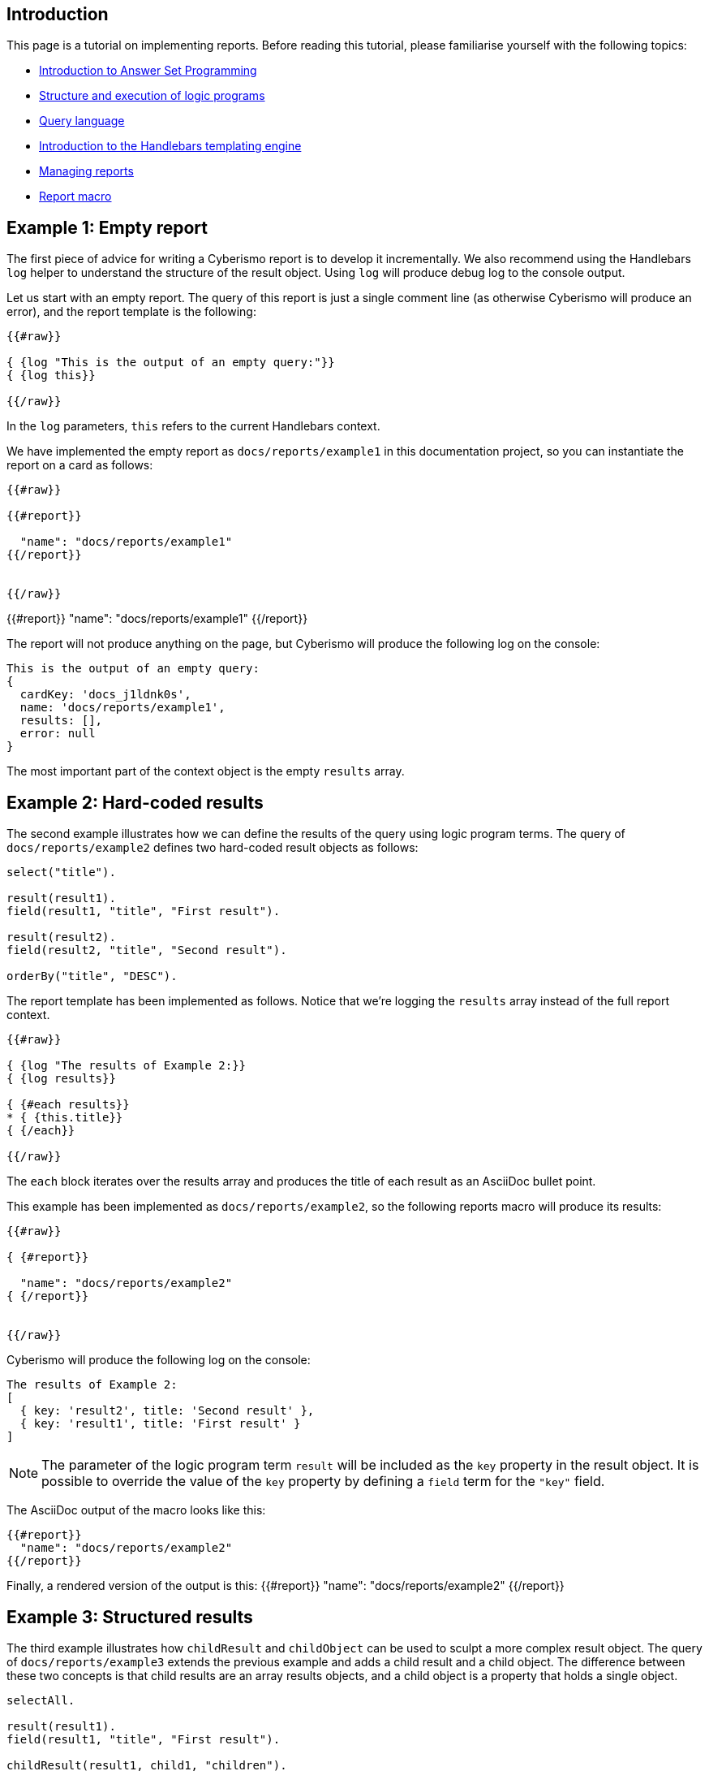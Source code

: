 == Introduction

This page is a tutorial on implementing reports. Before reading this tutorial, please familiarise yourself with the following topics:

* xref:docs_28.adoc[Introduction to Answer Set Programming]
* xref:docs_chclhxsk.adoc[Structure and execution of logic programs]
* xref:docs_33.adoc[Query language]
* https://handlebarsjs.com/guide/[Introduction to the Handlebars templating engine]
* xref:docs_byr4iof0.adoc[Managing reports]
* xref:docs_r0brt7n1.adoc[Report macro]

== Example 1: Empty report

The first piece of advice for writing a Cyberismo report is to develop it incrementally. We also recommend using the Handlebars `log` helper to understand the structure of the result object. Using `log` will produce debug log to the console output.

Let us start with an empty report. The query of this report is just a single comment line (as otherwise Cyberismo will produce an error), and the report template is the following:

```
{{#raw}}

{ {log "This is the output of an empty query:"}}
{ {log this}}

{{/raw}}
```

In the `log` parameters, `this` refers to the current Handlebars context.

We have implemented the empty report as `docs/reports/example1` in this documentation project, so you can instantiate the report on a card as follows:

```
{{#raw}}

{{#report}}

  "name": "docs/reports/example1"
{{/report}}


{{/raw}}
```

{{#report}}
  "name": "docs/reports/example1"
{{/report}}

The report will not produce anything on the page, but Cyberismo will produce the following log on the console:

----
This is the output of an empty query:
{
  cardKey: 'docs_j1ldnk0s',
  name: 'docs/reports/example1',
  results: [],
  error: null
}
----

The most important part of the context object is the empty `results` array.

== Example 2: Hard-coded results

The second example illustrates how we can define the results of the query using logic program terms. The query of `docs/reports/example2` defines two hard-coded result objects as follows:

----
select("title").

result(result1).
field(result1, "title", "First result").

result(result2).
field(result2, "title", "Second result").

orderBy("title", "DESC").
----

The report template has been implemented as follows. Notice that we're logging the `results` array instead of the full report context.

```
{{#raw}}

{ {log "The results of Example 2:}}
{ {log results}}

{ {#each results}}
* { {this.title}}
{ {/each}}

{{/raw}}
```

The `each` block iterates over the results array and produces the title of each result as an AsciiDoc bullet point.

This example has been implemented as  `docs/reports/example2`, so the following reports macro will produce its results:

```
{{#raw}}

{ {#report}}

  "name": "docs/reports/example2"
{ {/report}}


{{/raw}}
```

Cyberismo will produce the following log on the console:

----
The results of Example 2:
[
  { key: 'result2', title: 'Second result' },
  { key: 'result1', title: 'First result' }
]
----

NOTE: The parameter of the logic program term `result` will be included as the `key` property in the result object. It is possible to override the value of the `key` property by defining a `field` term for the `"key"` field.

The AsciiDoc output of the macro looks like this:

----
{{#report}}
  "name": "docs/reports/example2"
{{/report}}
----

Finally, a rendered version of the output is this: 
{{#report}}
  "name": "docs/reports/example2"
{{/report}}

== Example 3: Structured results

The third example illustrates how `childResult` and `childObject` can be used to sculpt a more complex result object. The query of `docs/reports/example3` extends the previous example and adds a child result and a child object. The difference between these two concepts is that child results are an array results objects, and a child object is a property that holds a single object.

----
selectAll.

result(result1).
field(result1, "title", "First result").

childResult(result1, child1, "children").
field(child1, "title", "Child result").

result(result2).
field(result2, "title", "Second result").

childObject(result2, child2, "child").
field(child2, "title", "Child object").

orderBy("title", "DESC").

----

CAUTION: Child objects and child results are identified by a key, which is the second parameter of the `childObject` or `childResult` term. Notice that `field` terms for `child1` and `child2` do not include any context about the parent object. That is why you must use unique identifiers (keys) for child objects and child results, as otherwise their `field` terms would be mixed up.

The report template has been implemented as follows. Notice that logging is again slightly different from the previous example, as we're logging each member of the `results` array separately.

```
{{#raw}}

{ {log "The results of Example 3:"}}

{ {#each results}}
{ {log this}}
* { {this.title}}
{ {#if this.child}}
** { {this.title}} has a child object { {this.child.title}}
{ {/if}}
{ {#if this.children}}
** { {this.title}} has an array of children:
{ {#each this.children}}
*** { {this.title}}
{ {/each}}
{ {/if}}
{ {/each}}

{{/raw}}
```

The `each` block iterates over the `results` array and produces a hierarchical AsciiDoc list. 

Cyberismo will produce the following log on the console:

----
The results of Example 3:
{
  key: 'result2',
  title: 'Second result',
  child: { key: 'child2', title: 'Child object' }
}
{
  key: 'result1',
  title: 'First result',
  children: [ { key: 'child1', title: 'Child result' } ]
}
----

NOTE: The second parameter of the `childResult` and `childObject` logic program terms is included as the `key` property in the result objects. The key must be unique. It is possible to override the value of the `key` property for these result objects by defining a `field` term for the `"key"` field. This is useful, for example, if you want many results to have child objects with the same name but different contents.

The AsciiDoc output of the macro looks like this:

----
{{#report}}
  "name": "docs/reports/example3"
{{/report}}
----

A rendered version of the output is this:

{{#report}}
  "name": "docs/reports/example3"
{{/report}}

== Example 4: A table report that takes parameters

Let us examine the report `base/reports/childrenTable`. This reports shows a table of the child cards of a card, optionally limiting to a certain card type, in the same order as the cards are shown in the navigation tree. You can optionally give the table a caption.

Before we look into the report, let's recap the table syntax in AsciiDoc. The following AsciiDoc snippet defines a table with a caption and three columns, where the width of the third column is twice the widtch of the two first columns. 

----
.Table caption
[cols="1,1,2"]
|===
|Column 1 |Column 2| Column 3

|Cell in column 1, row 1
|Cell in column 2, row 1
|Cell in column 3, row 1

|Cell in column 1, row 2
|Cell in column 2, row 2
|Cell in column 3, row 2

|===
----

The table looks like this:

.Table caption
[cols="1,1,2"]
|===
|Column 1 |Column 2| Column 3

|Cell in column 1, row 1
|Cell in column 2, row 1
|Cell in column 3, row 1

|Cell in column 1, row 2
|Cell in column 2, row 2
|Cell in column 3, row 2

|===

Because we want this report to take parameters, we need to add the `cardType` and `tableCaption` parameters in the parameters schema file:

----
{
  "title": "Report",
  "$id": "reportMacroDefaultSchema",
  "description": "A report object provides supplemental information about a report",
  "type": "object",
  "properties": {
    "name": {
      "description": "The name of the report",
      "type": "string"
    },
    "cardKey": {
      "description": "Used to override the default cardKey, which is the cardKey of the card, in which the report macro is used",
      "type": "string"
    },
    "cardType": {
      "description": "Optionally, limit the results to cards of a certain card type only.",
      "type": "string"
    },
    "tableCaption": {
      "description": "Optionally, show a caption in the table",
      "type": "string"
    }
  },
  "additionalProperties": false,
  "required": ["name"]
}
----

The `name` parameter is the only required parameter in the report macro. There will always be a `cardKey` parameter in the report context object, as Cyberismo will automatically add the card key of the current card, if the user did not include a card key in the report macro.

The query of the `childrenTable` macro is the following. We can make the following observations:

* The query has simply two alternative rules, depending on whether a card type parameter was given
* As card keys are symbolic constants, we do not need to enclose them in double quotes
* Card types are strings in the logic program, so you need to enclose their Handlebars expression within double quotes

```
{{#raw}}

selectAll.
{ {#if cardType}}
result(Card) :- card(Card), parent(Card, { {cardKey}}), field(Card, "cardType", "{ {cardType}}").
{ {else}}
result(Card) :- card(Card), parent(Card, { {cardKey}}).
{ {/if}}
orderBy("rank", "ASC").

{{/raw}}
```

The report has the following template. Notice the following features:

* We can add hyperlinks to cards using the notation ``xref:``__card key__``.adoc[``__title__``]``.
* The names of custom fields must be enclosed in square brackets. For example, `this.[base/fieldTypes/owner]`

```
{{#raw}}

{ {#if results}}

{ {#if tableCaption}}.{ {tableCaption}}{ {/if}}
[cols="5,5,2"]
|===
| Title | Owner | State

{ {#each results}}
|xref:{ {this.key}}.adoc[{ {this.title}}]
|{ {this.[base/fieldTypes/owner]}}
|{ {this.workflowState}}
{ {/each}}

|===

{ {/if}}

{{/raw}}
```

For example, we can show the child cards of xref:docs_17.adoc[Installing Cyberismo] with the following report macro.

```
{{#raw}}

{ {#report}}
  "name": "base/reports/childrenTable",
  "cardKey": "docs_17",
  "tableCaption": "Cyberismo installation methods"
{ {/report}}
{{/raw}}
```

The raw AsciiDoc output of the report is the following:

----
{{#report}}
  "name": "base/reports/childrenTable",
  "cardKey": "docs_17",
  "tableCaption": "Cyberismo installation methods"
{{/report}}
----

The resulting table:

{{#report}}
  "name": "base/reports/childrenTable",
  "cardKey": "docs_17",
  "tableCaption": "Cyberismo installation methods"
{{/report}}

== Example 5: Summary query

The results of a query are not always cards. This example shows a summary of the card types used in the current report, along with a percentage of the total cards of the project that are of the given card type.

The query is the following. Notice the usage of the `fields` term to set multiple calculated fields `percentage`, `count`, and `total` with a single rule.

----
selectAll.

result(CardType) :-
    projectCard(Card),
    field(Card, "cardType", CardType).

fields(
    CardType,
    "percentage", 100 * Count / Total,
    "count", Count,
    "total", Total
    ) :-
        projectCard(Card),
        field(Card, "cardType", CardType),
        Count = #count { X : projectCard(X), field(X, "cardType", CardType) },
        Total = #count { X : projectCard(X)}.

orderBy("percentage", "DESC").
----

The report template has been implemented as follows.

```
{{#raw}}

{ {log "The results of Example 5:"}}
{ {log results}}

{ {#if results}}

[cols="3,1"]
|===
| Card type | Usage

{ {#each results}}
|{ {this.key}}
|{ {this.percentage}}%
{ {/each}}

|===

{ {/if}}


{{/raw}}
```

At the time of writing this documentation topic, Cyberismo produced the following log on the console. Notice that due to the rounding errors of integer division, the percentages do not necessarily add up to 100%.

----
The results of Example 5:
[
  {
    key: 'base/cardTypes/predicate',
    percentage: '54',
    workflow: 'base/workflows/page',
    total: '152',
    count: '83'
  },
  {
    key: 'base/cardTypes/page',
    percentage: '41',
    workflow: 'base/workflows/page',
    total: '152',
    count: '63'
  },
  {
    key: 'base/cardTypes/externalFunction',
    percentage: '2',
    workflow: 'base/workflows/page',
    total: '152',
    count: '4'
  },
  {
    key: 'base/cardTypes/task',
    percentage: '1',
    workflow: 'base/workflows/task',
    total: '152',
    count: '2'
  }
]
----

The AsciiDoc output of the macro looks like this:

----
{{#report}}
  "name": "docs/reports/example5"
{{/report}}
----

A rendered version of the output is this:

{{#report}}
  "name": "docs/reports/example5"
{{/report}}

